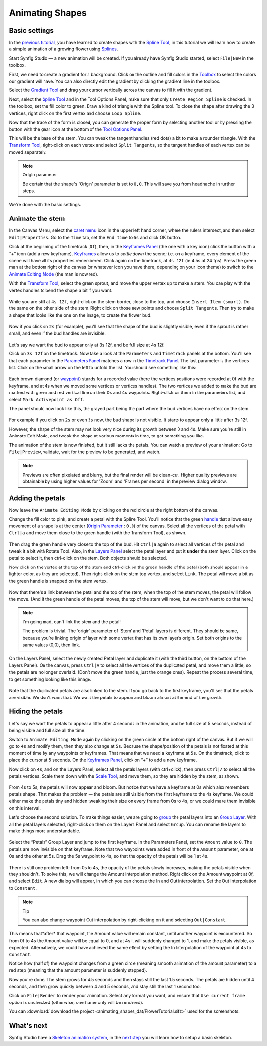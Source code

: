 .. _animating_shapes:

########################
    Animating Shapes
########################

Basic settings
--------------

In the `previous tutorial <Doc:Creating_Shapes>`__, you have learned to
create shapes with the `Spline Tool <Spline_Tool>`__, in this tutorial
we will learn how to create a simple animation of a growing flower using
`Splines <Doc:Creating_Shapes>`__.

|FlowerTutorial_0.png| 

Start Synfig Studio — a new animation will be
created. If you already have Synfig Studio started, select ``File|New``
in the toolbox.

First, we need to create a gradient for a background. Click on the
outline and fill colors in the `Toolbox <Toolbox>`__ to select the
colors our gradient will have. You can also directly edit the gradient
by clicking the gradient line in the toolbox.

Select the `Gradient Tool <Gradient_Tool>`__ and drag your cursor
vertically across the canvas to fill it with the gradient.

Next, select the `Spline Tool <Spline_Tool>`__ and in the Tool Options
Panel, make sure that only ``Create Region Spline`` is checked. In the
toolbox, set the fill color to green. Draw a kind of triangle with the
Spline tool. To close the shape after drawing the 3 vertices, right
click on the first vertex and choose ``Loop Spline``.

| Now that the trace of the form is closed, you can generate the proper
  form by selecting another tool or by pressing the button with the gear
  icon at the bottom of the `Tool Options Panel <Tool_Options_Panel>`__.
| |FlowerTutorial_1_Canvas.png|

This will be the base of the stem. You can tweak the tangent handles
(red dots) a bit to make a rounder triangle. With the `Transform
Tool <Transform_Tool>`__, right-click on each vertex and select
``Split Tangents``, so the tangent handles of each vertex can be moved
separately.

.. figure:: animating_shapes_dat/FlowerTutorial_2_Canvas.png
   :alt: FlowerTutorial_2_Canvas.png


.. note:: Origin parameter
   
   Be certain that the shape's 'Origin' parameter is set to ``0,0``. This will
   save you from headhache in further steps.

We're done with the basic settings.

Animate the stem
----------------

In the Canvas Menu, select the `caret menu <Caret>`__ icon in the upper
left hand corner, where the rulers intersect, and then select
``Edit|Properties``. Go to the ``Time`` tab, set the ``End time`` to
``6s`` and click OK button.

Click at the beginning of the timetrack (``0f``), then, in the
`Keyframes Panel <Keyframes_Panel>`__ (the one with a key icon) click
the button with a “+” icon (add a new keyframe).
`Keyframes <Keyframe>`__ allow us to *settle down* the scene; i.e. on a
keyframe, every element of the scene will have all its properties
remembered. Click again on the timetrack, at ``4s 12f`` (ie 4.5s at 24
fps). Press the green man at the bottom right of the canvas (or whatever
icon you have there, depending on your icon theme) to switch to the
`Animate Editing Mode <Animate_Editing_Mode>`__ (the man is now red).

With the `Transform Tool <Transform_Tool>`__, select the green sprout,
and move the upper vertex up to make a stem. You can play with the
vertex handles to bend the shape a bit if you want.

.. figure:: animating_shapes_dat/FlowerTutorial_3_Canvas_0.63.06.png
   :alt: FlowerTutorial_3_Canvas_0.63.06.png


While you are still at ``4s 12f``, right-click on the stem border, close
to the top, and choose ``Insert Item (smart)``. Do the same on the other
side of the stem. Right click on those new points and choose
``Split Tangents``. Then try to make a shape that looks like the one on
the image, to create the flower bud.

.. figure:: animating_shapes_dat/FlowerTutorial_4_Canvas_0.63.06.png
   :alt: FlowerTutorial_4_Canvas_0.63.06.png

Now if you click on ``2s`` (for example), you'll see that the shape of
the bud is slightly visible, even if the sprout is rather small, and
even if the bud handles are invisible.

.. figure:: animating_shapes_dat/FlowerTutorial_5_Canvas_0.63.06.png
   :alt: FlowerTutorial_5_Canvas_0.63.06.png


Let's say we want the bud to appear only at 3s 12f, and be full size at
4s 12f.

Click on ``3s 12f`` on the timetrack. Now take a look at the
``Parameters`` and ``Timetrack`` panels at the bottom. You'll see that
each parameter in the `Parameters Panel <Parameters_Panel>`__ matches a
row in the `Timetrack Panel <Timetrack_Panel>`__. The last parameter is
the vertices list. Click on the small arrow on the left to unfold the
list. You should see something like this:

.. figure:: animating_shapes_dat/FlowerTutorial_6_TimeTrackParameterPanel_0.63.06.png
   :alt: FlowerTutorial_6_TimeTrackParameterPanel_0.63.06.png


Each brown diamond (or `waypoint <waypoints>`__) stands for a recorded
value (here the vertices positions were recorded at 0f with the
keyframe, and at 4s when we moved some vertices or vertices handles).
The two vertices we added to make the bud are marked with green and red
vertical line on their 0s and 4s waypoints. Right-click on them in the
parameters list, and select ``Mark Activepoint as Off``.

The panel should now look like this, the grayed part being the part
where the bud vertices have no effect on the stem.

.. figure:: animating_shapes_dat/FlowerTutorial_7_WaypointsActivepointsOff.png
   :alt: FlowerTutorial_7_WaypointsActivepointsOff.png


For example if you click on ``2s`` or even ``3s`` now, the bud shape is
not visible. It starts to appear only a little after 3s 12f.

However, the shape of the stem may not look very nice during its growth
between 0 and 4s. Make sure you're still in Animate Edit Mode, and tweak
the shape at various moments in time, to get something you like.

The animation of the stem is now finished, but it still lacks the
petals. You can watch a preview of your animation: Go to
``File|Preview``, validate, wait for the preview to be generated, and
watch.

.. note::
   Previews are often pixelated and blurry, but the final
   render will be clean-cut. Higher quality previews are obtainable by
   using higher values for 'Zoom' and 'Frames per second' in the preview
   dialog window.

Adding the petals
-----------------

Now leave the ``Animate Editing Mode`` by clicking on the red circle at
the right bottom of the canvas.

Change the fill color to pink, and create a petal with the Spline Tool.
You'll notice that the green `handle <handle>`__ that allows easy
movement of a shape is at the center (`Origin
Parameter <Origin_Parameter>`__ : ``0,0``) of the canvas. Select all the
vertices of the petal with ``Ctrl|a`` and move them close to the green
handle (with the Transform Tool), as shown.

.. figure:: animating_shapes_dat/FlowerTutorial_8_0.63.06.png
   :alt: FlowerTutorial_8_0.63.06.png


Then drag the green handle very close to the top of the bud. Hit
``Ctrl|a`` again to select all vertices of the petal and tweak it a bit
with Rotate Tool. Also, in the `Layers Panel <Layers_Panel>`__ select
the petal layer and put it **under** the stem layer. Click on the petal
to select it, then ctrl-click on the stem. Both objects should be
selected.

Now click on the vertex at the top of the stem and ctrl-click on the
green handle of the petal (both should appear in a lighter color, as
they are selected). Then right-click on the stem top vertex, and select
``Link``. The petal will move a bit as the green handle is snapped on
the stem vertex.

.. figure:: animating_shapes_dat/FlowerTutorial_9_0.63.06.png
   :alt: FlowerTutorial_9_0.63.06.png


Now that there's a link between the petal and the top of the stem, when
the top of the stem moves, the petal will follow the move. (And if the
green handle of the petal moves, the top of the stem will move, but we
don't want to do that here.)

.. note::
   I'm going mad, can't link the stem and the petal!
   
   The problem is trivial. The ‘origin’ parameter of ‘Stem’ and ‘Petal’ layers 
   is different. They should be same, because you’re linking origin of layer 
   with some vertex that has its own layer’s origin.
   Set both origins to the same values (0,0), then link.

On the Layers Panel, select the newly created Petal layer and duplicate
it (with the third button, on the bottom of the Layers Panel). On the
canvas, press ``Ctrl|A`` to select all the vertices of the duplicated
petal, and move them a little, so the petals are no longer overlaid.
(Don't move the green handle, just the orange ones). Repeat the process
several time, to get something looking like this image.

.. figure:: animating_shapes_dat/FlowerTutorial_10_0.63.06.png
   :alt: FlowerTutorial_10_0.63.06.png


Note that the duplicated petals are also linked to the stem. If you go
back to the first keyframe, you'll see that the petals are visible. We
don't want that. We want the petals to appear and bloom almost at the
end of the growth.

Hiding the petals
-----------------

Let's say we want the petals to appear a little after 4 seconds in the
animation, and be full size at 5 seconds, instead of being visible and
full size all the time.

Switch to ``Animate Editing Mode`` again by clicking on the green circle
at the bottom right of the canvas. But if we will go to ``4s`` and
modify them, then they also change at ``5s``. Because the shape/position
of the petals is not fixated at this moment of time by any waypoints or
keyframes. That means that we need a keyframe at ``5s``. On the
timetrack, click to place the cursor at 5 seconds. On the `Keyframes
Panel <Keyframes_Panel>`__, click on “+” to add a new keyframe.

Now click on ``4s``, and on the Layers Panel, select all the petals
layers (with ctrl+click), then press ``Ctrl|A`` to select all the petals
vertices. Scale them down with the `Scale Tool <Scale_Tool>`__, and move
them, so they are hidden by the stem, as shown.

.. figure:: animating_shapes_dat/FlowerTutorial_11_0.63.06.png
   :alt: FlowerTutorial_11_0.63.06.png

From 4s to 5s, the petals will now appear and bloom. But notice that we
have a keyframe at 0s which also remembers petals shape. That makes the
problem — the petals are still visible from the first keyframe to the 4s
keyframe. We could either make the petals tiny and hidden tweaking their
size on every frame from 0s to 4s, or we could make them invisible on
this interval.

Let's choose the second solution. To make things easier, we are going to
`group <Group>`__ the petal layers into an `Group
Layer <Group_Layer>`__. With all the petal layers selected, right-click
on them on the Layers Panel and select ``Group``. You can rename the
layers to make things more understandable.

.. figure:: animating_shapes_dat/FlowerTutorial_12_0.63.06.png
   :alt: FlowerTutorial_12_0.63.06.png

Select the “Petals” Group Layer and jump to the first keyframe. In the
Parameters Panel, set the ``Amount`` value to ``0``. The petals are now
invisible on that keyframe. Note that two waypoints were added in front
of the ``Amount`` parameter, one at 0s and the other at 5s. Drag the 5s
waypoint to 4s, so that the opacity of the petals will be 1 at 4s.

.. figure:: animating_shapes_dat/FlowerTutorial_13_0.63.06.png
   :alt: FlowerTutorial_13_0.63.06.png


There is still one problem left: from 0s to 4s, the opacity of the
petals slowly increases, making the petals visible when they shouldn't.
To solve this, we will change the Amount interpolation method. Right
click on the Amount waypoint at 0f, and select ``Edit``. A new dialog
will appear, in which you can choose the In and Out interpolation. Set
the Out Interpolation to ``Constant``.

.. figure:: animating_shapes_dat/FlowerTutorial_14_0.63.06.png
   :alt: FlowerTutorial_14_0.63.06.png


.. note::
   Tip
   
   You can also change waypoint Out interpolation by
   right-clicking on it and selecting ``Out|Constant``.
   
This means that*after* that waypoint, the Amount value will remain constant, until
another waypoint is encountered. So from 0f to 4s the Amount value will
be equal to 0, and at 4s it will suddenly changed to 1, and make the
petals visible, as expected. Alternatively, we could have achieved the
same effect by setting the In Interpolation of the waypoint at 4s to
``Constant``.

Notice how (half of) the waypoint changes from a green circle (meaning
smooth animation of the amount parameter) to a red step (meaning that
the amount parameter is suddenly stepped).

Now you're done. The stem grows for 4.5 seconds and then stays still the
last 1.5 seconds. The petals are hidden until 4 seconds, and then grow
quickly between 4 and 5 seconds, and stay still the last 1 second too.

Click on ``File|Render`` to render your animation. Select any format you
want, and ensure that ``Use current frame`` option is unchecked
(otherwise, one frame only will be rendered).

You can :download:`download the project <animating_shapes_dat/FlowerTutorial.sifz>` used for the screenshots.

What's next
-----------

Synfig Studio have a `Skeleton animation system <Skeleton_Layer>`__, in
the `next step <Doc:Basic_Bone_Tutorial>`__ you will learn how to setup
a basic skeleton.

.. |FlowerTutorial_0.png| image:: animating_shapes_dat/FlowerTutorial_0.png
.. |FlowerTutorial_1_Canvas.png| image:: animating_shapes_dat/FlowerTutorial_1_Canvas.png






